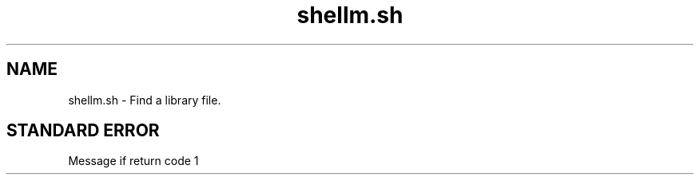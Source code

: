 .if n.ad l
.nh

.TH shellm.sh 1 "2018-08-29" "Shellman 0.2.2" "User Commands"

.SH "NAME"
shellm.sh \- Find a library file.

.SH "STANDARD ERROR"
Message if return code 1
